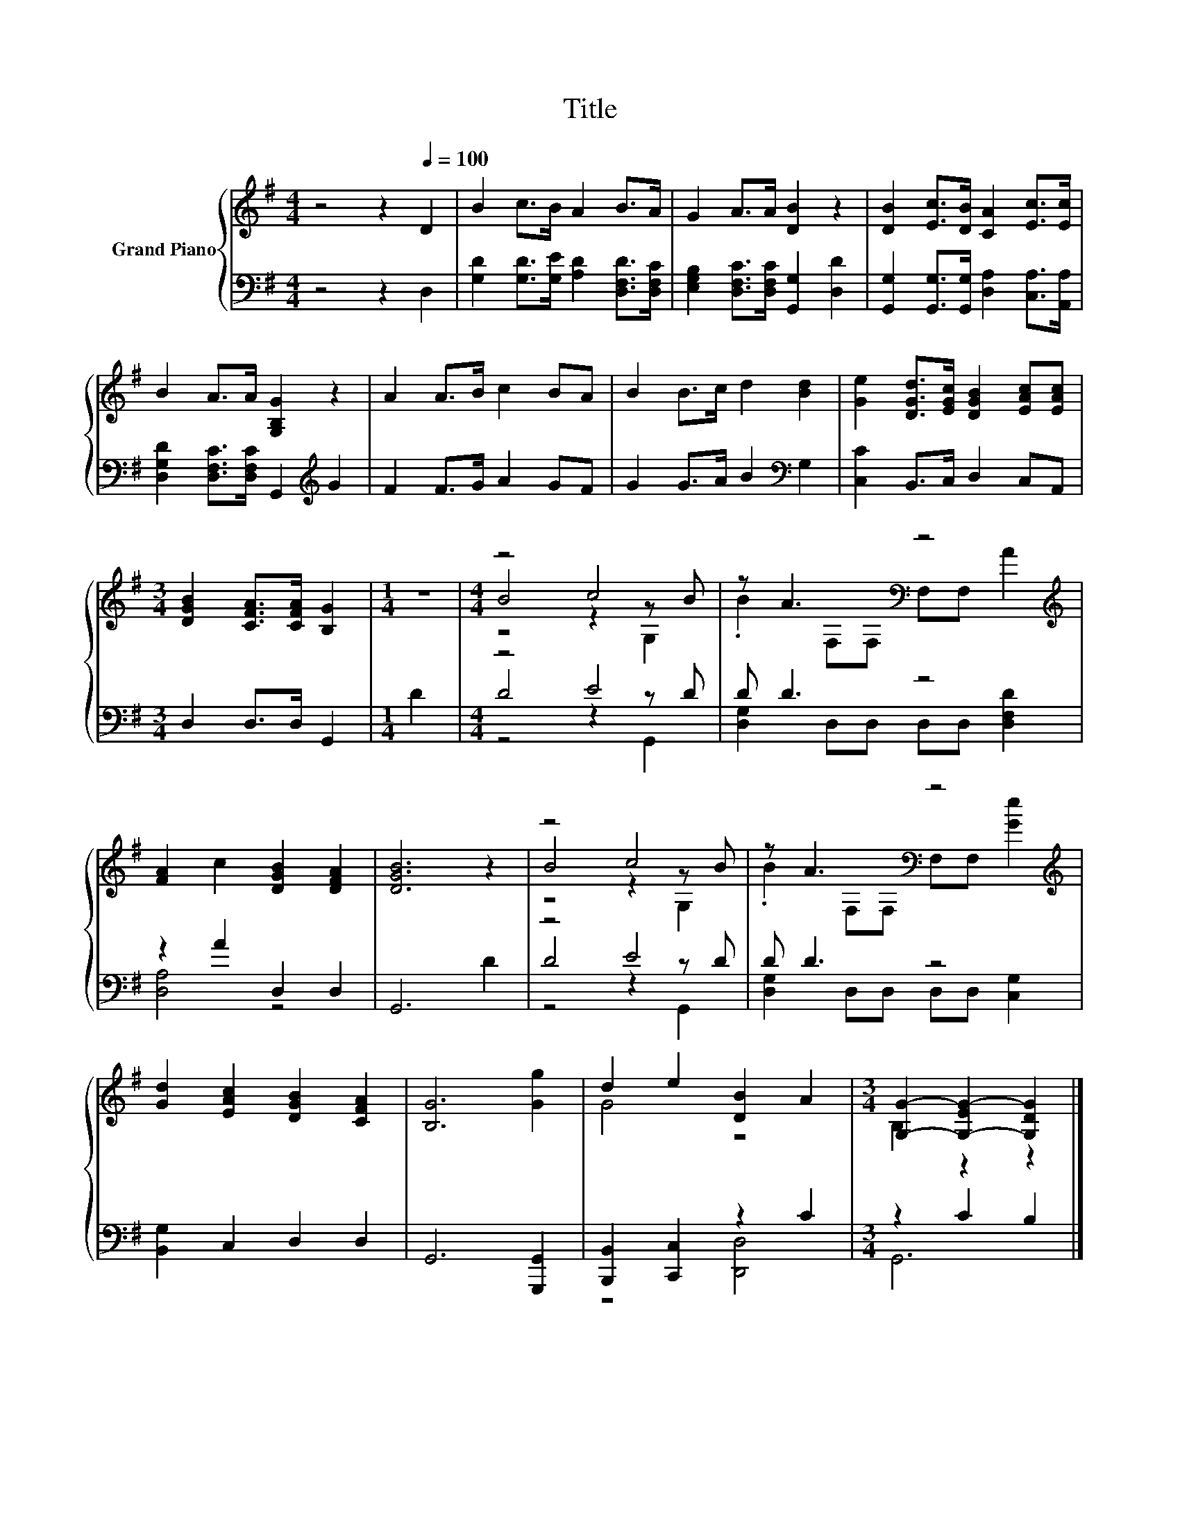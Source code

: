 X:1
T:Title
%%score { ( 1 3 4 ) | ( 2 5 6 ) }
L:1/8
M:4/4
K:G
V:1 treble nm="Grand Piano"
V:3 treble 
V:4 treble 
V:2 bass 
V:5 bass 
V:6 bass 
V:1
 z4 z2[Q:1/4=100] D2 | B2 c>B A2 B>A | G2 A>A [DB]2 z2 | [DB]2 [Ec]>[DB] [CA]2 [Ec]>[Ec] | %4
 B2 A>A [G,B,G]2 z2 | A2 A>B c2 BA | B2 B>c d2 [Bd]2 | [Ge]2 [DGd]>[EGc] [DGB]2 [EAc][EAc] | %8
[M:3/4] [DGB]2 [CFA]>[CFA] [B,G]2 |[M:1/4] z2 |[M:4/4] z4 c4 | z A3[K:bass] z4[K:treble] | %12
 [FA]2 c2 [DGB]2 [DFA]2 | [DGB]6 z2 | z4 c4 | z A3[K:bass] z4[K:treble] | %16
 [Gd]2 [EAc]2 [DGB]2 [CFA]2 | [B,G]6 [Gg]2 | d2 e2 [DB]2 A2 |[M:3/4] [G,G]2- [G,-EG-]2 [G,DG]2 |] %20
V:2
 z4 z2 D,2 | [G,D]2 [G,D]>[G,E] [A,D]2 [D,F,D]>[D,F,C] | %2
 [E,G,B,]2 [D,F,C]>[D,F,C] [G,,G,]2 [D,D]2 | [G,,G,]2 [G,,G,]>[G,,G,] [D,A,]2 [C,A,]>[A,,A,] | %4
 [D,G,D]2 [D,F,C]>[D,F,C] G,,2[K:treble] G2 | F2 F>G A2 GF | G2 G>A B2[K:bass] G,2 | %7
 [C,C]2 B,,>C, D,2 C,A,, |[M:3/4] D,2 D,>D, G,,2 |[M:1/4] D2 |[M:4/4] z4 E4 | D D3 z4 | %12
 z2 A2 D,2 D,2 | G,,6 D2 | z4 E4 | D D3 z4 | [B,,G,]2 C,2 D,2 D,2 | G,,6 [G,,,G,,]2 | %18
 [B,,,B,,]2 [C,,C,]2 z2 C2 |[M:3/4] z2 C2 B,2 |] %20
V:3
 x8 | x8 | x8 | x8 | x8 | x8 | x8 | x8 |[M:3/4] x6 |[M:1/4] x2 |[M:4/4] B4 z2 z B | %11
 .B2[K:bass] F,F, F,F,[K:treble] A2 | x8 | x8 | B4 z2 z B | .B2[K:bass] F,F, F,F,[K:treble] [Ge]2 | %16
 x8 | x8 | G4 z4 |[M:3/4] B,2 z2 z2 |] %20
V:4
 x8 | x8 | x8 | x8 | x8 | x8 | x8 | x8 |[M:3/4] x6 |[M:1/4] x2 |[M:4/4] z4 z2 G,2 | %11
 x2[K:bass] x4[K:treble] x2 | x8 | x8 | z4 z2 G,2 | x2[K:bass] x4[K:treble] x2 | x8 | x8 | x8 | %19
[M:3/4] x6 |] %20
V:5
 x8 | x8 | x8 | x8 | x6[K:treble] x2 | x8 | x6[K:bass] x2 | x8 |[M:3/4] x6 |[M:1/4] x2 | %10
[M:4/4] D4 z2 z D | [D,G,]2 D,D, D,D, [D,F,D]2 | [D,A,]4 z4 | x8 | D4 z2 z D | %15
 [D,G,]2 D,D, D,D, [C,G,]2 | x8 | x8 | z4 [D,,D,]4 |[M:3/4] G,,6 |] %20
V:6
 x8 | x8 | x8 | x8 | x6[K:treble] x2 | x8 | x6[K:bass] x2 | x8 |[M:3/4] x6 |[M:1/4] x2 | %10
[M:4/4] z4 z2 G,,2 | x8 | x8 | x8 | z4 z2 G,,2 | x8 | x8 | x8 | x8 |[M:3/4] x6 |] %20


